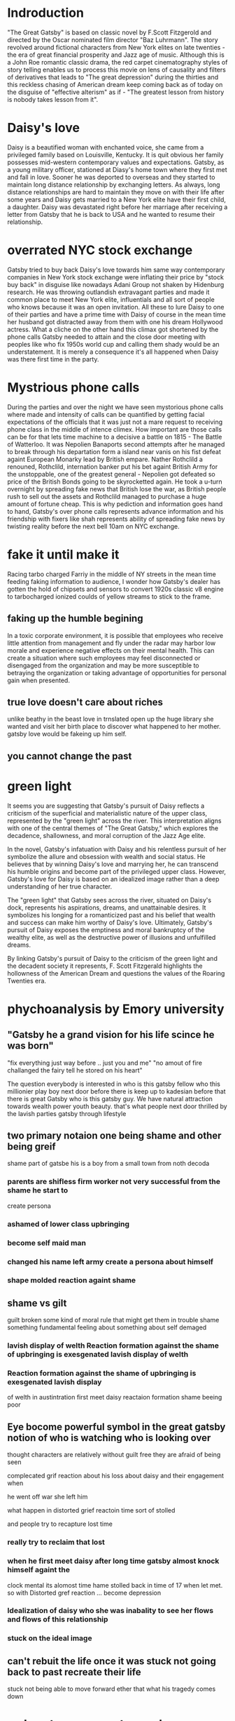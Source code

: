 * Indroduction

"The Great Gatsby" is based on classic novel by F.Scott Fitzgerold and directed by
the Oscar nominated film director "Baz Luhrmann". The story revolved around fictional
characters from New York elites on late twenties - the era of great financial prosperity
and Jazz age of music. Although this is a John Roe romantic classic drama, the red carpet
cinematography styles of story telling enables us to process this movie on lens of
causality and filters of derivatives that leads to "The great depression" during the
thirties and this reckless chasing of American dream keep coming back as of today
on the disguise of "effective alterism" as if -
"The greatest lesson from history is nobody takes lesson from it".

* Daisy's love

Daisy is a beautified woman with enchanted voice, she came from a privileged family based
on Louisville, Kentucky. It is quit obvious her family possesses mid-western contemporary
values and expectations. Gatsby, as a young military officer, stationed at Diasy's home
town where they first met and fall in love. Sooner he was deported to overseas and they
started to maintain long distance relationship by exchanging letters. As always, long
distance relationships are hard to maintain they move on with their life after
some years and Daisy gets married to a New York elite have their first child, a
daughter. Daisy was devastated right before her marriage after receiving a letter
from Gatsby that he is back to USA and he wanted to resume their relationship.

* overrated NYC stock exchange

Gatsby tried to buy back Daisy's love towards him same way contemporary companies
in New York stock exchange were inflating their price by "stock buy back" in disguise
like nowadays Adani Group not shaken by Hidenburg research. He was throwing outlandish
extravagant parties and made it common place to meet New York elite, influentials and
all sort of  people who knows because it was an open invitation. All these to lure Daisy
to one of their parties and have a prime time with Daisy of course in the mean time
her husband got distracted away from them with one his dream Hollywood actress. What a
cliche on the other hand this climax got shortened by the phone calls Gatsby needed to
 attain and the close door meeting with peoples like who fix 1950s world cup and calling
them shady would be an understatement. It is merely a consequence it's all happened when
Daisy was there first time in the party.

* Mystrious phone calls

During the parties and over the night we have seen mystorious phone calls where made
and intensity of calls can be quantified by getting facial expectations of the officials
that it was just not a mare request to receiving phone class in the middle of intence
climex. How important are those calls can be for that lets time machine to a decisive
a battle on 1815 - The Battle of Watterloo. It was Nepolien Banaports second attempts
after he managed to break through his departation form a island near vanis on his fist
defeat againt European Monarky lead by British empare. Nather Rothclild a renouned,
Rothclild, internation banker put his bet againt British Army for the unstoppable,
one of the greatest general - Nepolien got defeated so price of the British Bonds going to be
skyrocketted again. He took a u-turn overnight by spreading fake news that British
lose the war, as British people rush to sell out the assets and Rothclild managed to
purchase a huge amount of fortune cheap. This is why pediction and information goes
hand to hand, Gatsby's over phone calls represents advance information and his friendship
with fixers like shah represents ability of spreading fake news by twisting reality
before the next bell 10am on NYC exchange.



* fake it until make it
Racing tarbo charged Farriy in the middle of NY streets in the mean time
feeding faking information to audience, I wonder how Gatsby's dealer has gotten
the hold of chipsets and sensors to convert 1920s classic v8 engine to tarbocharged
ionized coulds of yellow streams to stick to the frame.
** faking up the humble begining
In a toxic corporate environment, it is possible that employees who receive little
attention from management and fly under the radar may harbor low morale and experience
negative effects on their mental health. This can create a situation where such employees
may feel disconnected or disengaged from the organization and may be more susceptible
to betraying the organization or taking advantage of opportunities for personal gain
when presented.
** true love doesn't care about riches
unlike beathy in the beast love in trnslated open up the huge library she wanted and visit
her birth place to discover what happened to her mother. gatsby love would be fakeing up him
self.
** you cannot change the past

* green light

It seems you are suggesting that Gatsby's pursuit of Daisy reflects a criticism
of the superficial and materialistic nature of the upper class, represented
by the "green light" across the river. This interpretation aligns with one
of the central themes of "The Great Gatsby," which explores the decadence,
shallowness, and moral corruption of the Jazz Age elite.

In the novel, Gatsby's infatuation with Daisy and his relentless pursuit of her
symbolize the allure and obsession with wealth and social status. He believes
that by winning Daisy's love and marrying her, he can transcend his humble origins
and become part of the privileged upper class. However, Gatsby's love for Daisy
is based on an idealized image rather than a deep understanding of her true character.

The "green light" that Gatsby sees across the river, situated on Daisy's dock,
represents his aspirations, dreams, and unattainable desires. It symbolizes his
longing for a romanticized past and his belief that wealth and success can make
him worthy of Daisy's love. Ultimately, Gatsby's pursuit of Daisy exposes the
emptiness and moral bankruptcy of the wealthy elite, as well as the destructive
power of illusions and unfulfilled dreams.

By linking Gatsby's pursuit of Daisy to the criticism of the green light and the
decadent society it represents, F. Scott Fitzgerald highlights the hollowness of
the American Dream and questions the values of the Roaring Twenties era.

* phychoanalysis by Emory university

** "Gatsby he a grand vision for his life scince he was born"
"fix everything just way before .. just you and me"
"no amout of fire challanged the fairy tell he stored on his heart"

The question everybody is interested in who is this gatsby fellow who this millionier play boy
next door before there is keep up to kadesian before that there is great Gatsby
who is this gatsby guy. We have natural attraction towards wealth power youth beauty. that's what people
next door thrilled by the lavish parties gatsby through
lifestyle

** two primary notaion one being shame and other being greif
shame part of gatsbe his is a boy from a small town from noth decoda
*** parents are shifless firm worker not very successful from the shame he start to
create persona
*** ashamed of lower class upbringing
*** become self maid man
*** changed his name left army create a persona about himself
*** shape molded reaction againt shame
** shame vs gilt
 guilt broken some kind of moral rule that might get them in trouble
 shame something fundamental feeling about something about self demaged
*** lavish display of welth Reaction formation against the shame of upbringing is exesgenated lavish display of welth
*** Reaction formation against the shame of upbringing is exesgenated lavish display
of welth in austintration
first meet daisy
reactaion formation shame beeing poor
** Eye bocome powerful symbol in the great gatsby notion of who is watching who is looking over
**** thought characters are relatively without guilt free they are afraid of being seen
**** complecated grif reaction about his loss about daisy and their engagement when
he went off war she left him
**** what happen in distorted grief reactoin time sort of stolled
and people try to recapture lost time
*** really try to reclaim that lost
*** when he first meet daisy after long time gatsby almost knock himself againt the
clock mental  its alomost time hame stolled back in time of 17 when let met. so
with Distorted gref reaction  ... become depression
*** Idealization of daisy who she was inabality to see her flows and flows of this relationship
*** stuck on the ideal image
** can't rebuit the life once it was stuck not going back to past recreate their life
stuck not being able to move forward ether that what his tragedy comes down





* red carton cenematography
* effective Altruism
** fueled by sam bankman freed SBF
** the girl boss
elejabeth homes, the girl boss, beloved by clinton family and course at font page
of forbes sentenced 11 years of jail time for misguiding bunch of investors into putting
billons of dollar her company terranos into her delebared lie that her company can
diagonise 100s of deasise with just tiny drop of blood samples, build a 100 years of
simens company in a box, apparently fakeing boold test.
** Elonmask put twitter into chaos
** detained SBF ower nonfungable digital assets, once media darling turn out be fraud star,
stole billons dollar of customer fund.
made of
we are once told by the sociaty we are lucky have them
** understanding meth and ideology
entine sociacy tells
** phylontoropic atvisors

** end justinfying many means
*** acumolate large as cheratible chauses
**** stealing billon dollar cus fund
** longtermims map out milloun mitten
*** pottential possible collapse
*** foursee Ai destroy hmty

*** putting write of center of universe
*** elon mask
** charatable immarible, assotaric
** servitute of masses
** defer then all
real
** put our failth woth billerares
hav no
** maritocracy
** no

* Doesn't it also happening right now or does it

"I hope she'll be fool, that's the best thing a girl can be in this world,
beautiful little fool" - remarked by Daisy towards her daughter while feeling venerable,
oppressed for not standing up for herself that her husband Tom often
visit his mistress even care less to tag her cousin along with.
Tom's seeking violence against his mistress by no means is desire it's powerplay, it
about politics. It was very risky business for women to be getting involve then and
now specially their is a power differential where women could be subject to chocking as
 a part of the act. Once a woman said emotions are so instance against doing this
 she often found herself in the floor of bathroom vomiting and her mind is a lot weaker
 than she thought it is.






* 95%-5%, the house of cards
** something about having children forces you think about future
*** don't have family hv our kids left ur community don't have
solid inform voices left home 8 , took on there live 3000 miles away
onthere own
** kin groups are protective
** deisy does have her consent she played her part


* conclution
we need to set our difference aside to deal with moral bankrupct people who things
themself either son of gods and gods who are divined to rull huminith either by domant
rase theroy,  implerisom other type of fasism like you will own night and you will be happay
other wise we are going to kill ourself out of grief or intensive pursure they are putting on
us by controlling everything we have starting with of cell phone.
